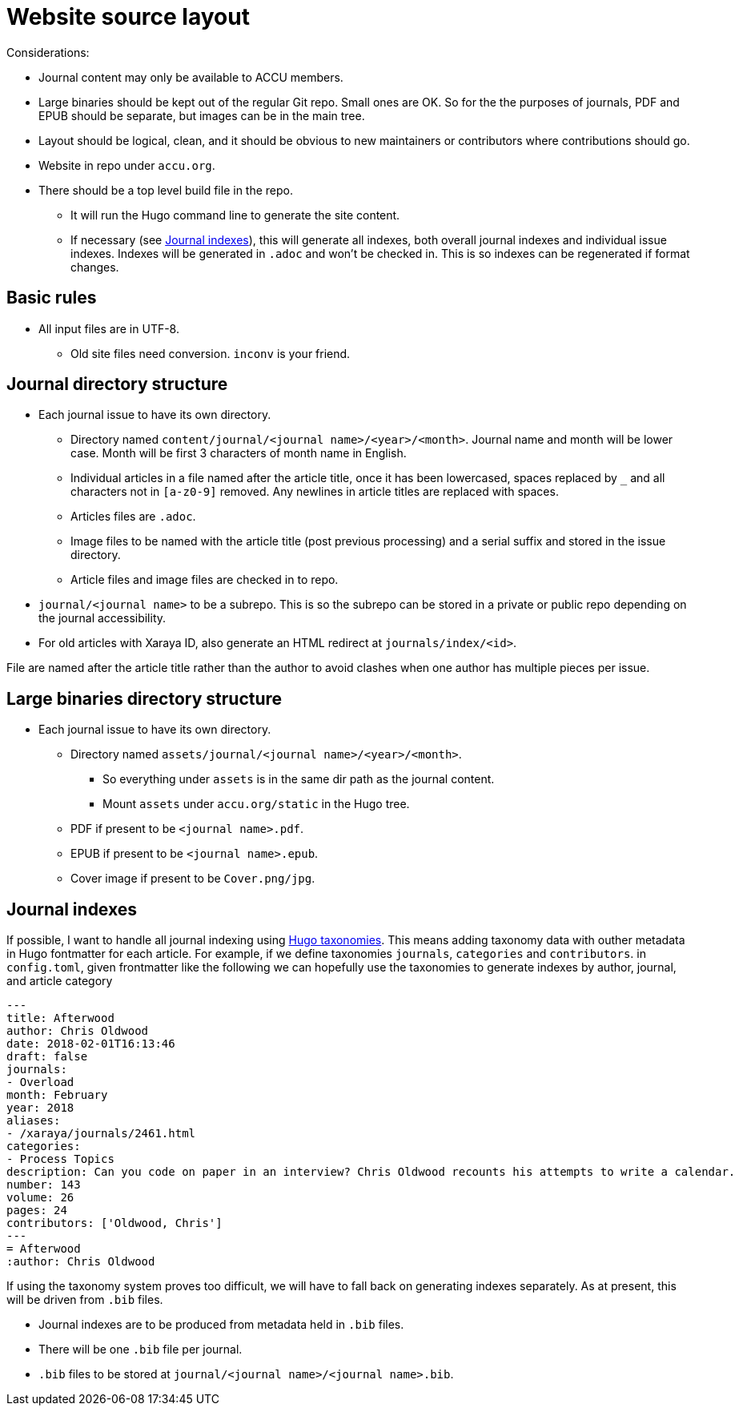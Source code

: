 = Website source layout

Considerations:

* Journal content may only be available to ACCU members.
* Large binaries should be kept out of the regular Git repo. Small ones are OK.
  So for the the purposes of journals, PDF and EPUB should be separate, but
  images can be in the main tree.
* Layout should be logical, clean, and it should be obvious to new maintainers or contributors
  where contributions should go.
* Website in repo under `accu.org`.
* There should be a top level build file in the repo.
** It will run the Hugo command line to generate the site content.
** If necessary (see <<_journal_indexes>>), this will generate all indexes,
   both overall journal indexes and individual issue indexes.
   Indexes will be generated in `.adoc` and  won't be checked in.
   This is so indexes can be regenerated if format changes.

== Basic rules

* All input files are in UTF-8.
** Old site files need conversion. `inconv` is your friend.

== Journal directory structure

* Each journal issue to have its own directory.
** Directory named `content/journal/<journal name>/<year>/<month>`.
   Journal name and month will be lower case.
   Month will be first 3 characters of month name in English.
** Individual articles in a file named after the article title, once it has been lowercased,
   spaces replaced by `_` and all characters not in `[a-z0-9]` removed.
   Any newlines in article titles are replaced with spaces.
** Articles files are `.adoc`.
** Image files to be named with the article title (post previous processing) and a serial suffix
   and stored in the issue directory.
** Article files and image files are checked in to repo.
* `journal/<journal name>` to be a subrepo. This is so the subrepo can be stored
   in a private or public repo depending on the journal accessibility.
* For old articles with Xaraya ID, also generate an HTML redirect at `journals/index/<id>`.

File are named after the article title rather than the author to avoid
clashes when one author has multiple pieces per issue.

== Large binaries directory structure

* Each journal issue to have its own directory.
** Directory named `assets/journal/<journal name>/<year>/<month>`.
*** So everything under `assets` is in the same dir path as the journal content.
*** Mount `assets` under `accu.org/static` in the Hugo tree.
** PDF if present to be `<journal name>.pdf`.
** EPUB if present to be `<journal name>.epub`.
** Cover image if present to be `Cover.png/jpg`.

== Journal indexes

If possible, I want to handle all journal indexing using
https://gohugo.io/content-management/taxonomies/[Hugo taxonomies].
This means adding taxonomy data with outher metadata in Hugo fontmatter for each article.
For example, if we define taxonomies `journals`, `categories` and `contributors`. in
`config.toml`, given frontmatter like the following we can hopefully use the taxonomies
to generate indexes by author, journal, and article category

--------------------------------------------------
---
title: Afterwood
author: Chris Oldwood
date: 2018-02-01T16:13:46
draft: false
journals:
- Overload
month: February
year: 2018
aliases:
- /xaraya/journals/2461.html
categories:
- Process Topics
description: Can you code on paper in an interview? Chris Oldwood recounts his attempts to write a calendar.
number: 143
volume: 26
pages: 24
contributors: ['Oldwood, Chris']
---
= Afterwood
:author: Chris Oldwood
--------------------------------------------------

If using the taxonomy system proves too difficult, we will have to fall back on generating
indexes separately.
As at present, this will be driven from `.bib` files.

* Journal indexes are to be produced from metadata held in `.bib` files.
* There will be one `.bib` file per journal.
* `.bib` files to be stored at `journal/<journal name>/<journal name>.bib`.
